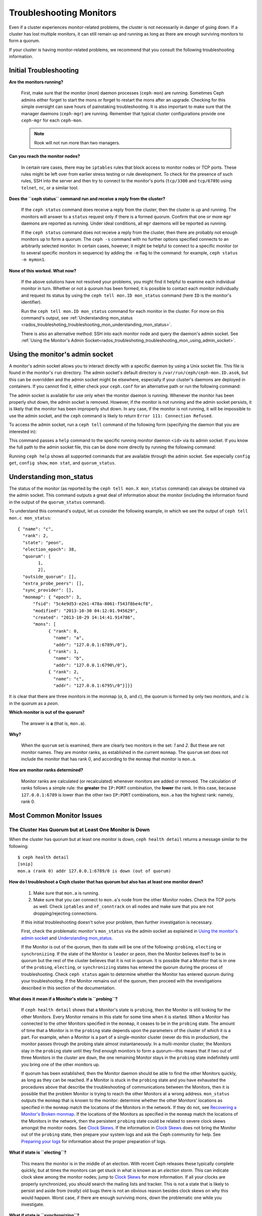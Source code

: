 .. _rados-troubleshooting-mon:

==========================
 Troubleshooting Monitors
==========================

.. index:: monitor, high availability

Even if a cluster experiences monitor-related problems, the cluster is not
necessarily in danger of going down. If a cluster has lost multiple monitors,
it can still remain up and running as long as there are enough surviving
monitors to form a quorum.
   
If your cluster is having monitor-related problems, we recommend that you
consult the following troubleshooting information.

Initial Troubleshooting
=======================

**Are the monitors running?**

  First, make sure that the monitor (*mon*) daemon processes (``ceph-mon``) are
  running. Sometimes Ceph admins either forget to start the mons or forget to
  restart the mons after an upgrade. Checking for this simple oversight can
  save hours of painstaking troubleshooting. It is also important to make sure
  that the manager daemons (``ceph-mgr``) are running. Remember that typical
  cluster configurations provide one ``ceph-mgr`` for each ``ceph-mon``.

  .. note:: Rook will not run more than two managers.

**Can you reach the monitor nodes?**

  In certain rare cases, there may be ``iptables`` rules that block access to
  monitor nodes or TCP ports. These rules might be left over from earlier
  stress testing or rule development. To check for the presence of such rules,
  SSH into the server and then try to connect to the monitor's ports
  (``tcp/3300`` and ``tcp/6789``) using ``telnet``, ``nc``, or a similar tool.

**Does the ``ceph status`` command run and receive a reply from the cluster?**

  If the ``ceph status`` command does receive a reply from the cluster, then the
  cluster is up and running. The monitors will answer to a ``status`` request
  only if there is a formed quorum. Confirm that one or more ``mgr`` daemons
  are reported as running. Under ideal conditions, all ``mgr`` daemons will be
  reported as running.


  If the ``ceph status`` command does not receive a reply from the cluster, then
  there are probably not enough monitors ``up`` to form a quorum.  The ``ceph
  -s`` command with no further options specified connects to an arbitrarily
  selected monitor. In certain cases, however, it might be helpful to connect
  to a specific monitor (or to several specific monitors in sequence) by adding
  the ``-m`` flag to the command: for example, ``ceph status -m mymon1``.


**None of this worked. What now?**

  If the above solutions have not resolved your problems, you might find it
  helpful to examine each individual monitor in turn. Whether or not a quorum
  has been formed, it is possible to contact each monitor individually and
  request its status by using the ``ceph tell mon.ID mon_status`` command (here
  ``ID`` is the monitor's identifier).

  Run the ``ceph tell mon.ID mon_status`` command for each monitor in the
  cluster. For more on this command's output, see :ref:`Understanding
  mon_status
  <rados_troubleshoting_troubleshooting_mon_understanding_mon_status>`.

  There is also an alternative method: SSH into each monitor node and query the
  daemon's admin socket. See :ref:`Using the Monitor's Admin
  Socket<rados_troubleshoting_troubleshooting_mon_using_admin_socket>`.

.. _rados_troubleshoting_troubleshooting_mon_using_admin_socket:

Using the monitor's admin socket
================================

A monitor's admin socket allows you to interact directly with a specific daemon
by using a Unix socket file. This file is found in the monitor's ``run``
directory. The admin socket's default directory is
``/var/run/ceph/ceph-mon.ID.asok``, but this can be overridden and the admin
socket might be elsewhere, especially if your cluster's daemons are deployed in
containers. If you cannot find it, either check your ``ceph.conf`` for an
alternative path or run the following command:
    
.. prompt:: bash $

   ceph-conf --name mon.ID --show-config-value admin_socket

The admin socket is available for use only when the monitor daemon is running.
Whenever the monitor has been properly shut down, the admin socket is removed.
However, if the monitor is not running and the admin socket persists, it is
likely that the monitor has been improperly shut down.  In any case, if the
monitor is not running, it will be impossible to use the admin socket, and the
``ceph`` command is likely to return ``Error 111: Connection Refused``.

To access the admin socket, run a ``ceph tell`` command of the following form
(specifying the daemon that you are interested in):

.. prompt:: bash $

   ceph tell mon.<id> mon_status

This command passes a ``help`` command to the specific running monitor daemon
``<id>`` via its admin socket. If you know the full path to the admin socket
file, this can be done more directly by running the following command:

.. prompt:: bash $

   ceph --admin-daemon <full_path_to_asok_file> <command>

Running ``ceph help`` shows all supported commands that are available through
the admin socket. See especially ``config get``, ``config show``, ``mon stat``,
and ``quorum_status``.

.. _rados_troubleshoting_troubleshooting_mon_understanding_mon_status:

Understanding mon_status
========================

The status of the monitor (as reported by the ``ceph tell mon.X mon_status``
command) can always be obtained via the admin socket. This command outputs a
great deal of information about the monitor (including the information found in
the output of the ``quorum_status`` command).

To understand this command's output, let us consider the following example, in
which we see the output of ``ceph tell mon.c mon_status``::

  { "name": "c",
    "rank": 2,
    "state": "peon",
    "election_epoch": 38,
    "quorum": [
          1,
          2],
    "outside_quorum": [],
    "extra_probe_peers": [],
    "sync_provider": [],
    "monmap": { "epoch": 3,
        "fsid": "5c4e9d53-e2e1-478a-8061-f543f8be4cf8",
        "modified": "2013-10-30 04:12:01.945629",
        "created": "2013-10-29 14:14:41.914786",
        "mons": [
              { "rank": 0,
                "name": "a",
                "addr": "127.0.0.1:6789\/0"},
              { "rank": 1,
                "name": "b",
                "addr": "127.0.0.1:6790\/0"},
              { "rank": 2,
                "name": "c",
                "addr": "127.0.0.1:6795\/0"}]}}

It is clear that there are three monitors in the monmap (*a*, *b*, and *c*),
the quorum is formed by only two monitors, and *c* is in the quorum as a
*peon*.

**Which monitor is out of the quorum?**

  The answer is **a** (that is, ``mon.a``).

**Why?**

  When the ``quorum`` set is examined, there are clearly two monitors in the
  set: *1* and *2*. But these are not monitor names. They are monitor ranks, as
  established in the current ``monmap``. The ``quorum`` set does not include
  the monitor that has rank 0, and according to the ``monmap`` that monitor is
  ``mon.a``.

**How are monitor ranks determined?**

  Monitor ranks are calculated (or recalculated) whenever monitors are added or
  removed. The calculation of ranks follows a simple rule: the **greater** the
  ``IP:PORT`` combination, the **lower** the rank. In this case, because
  ``127.0.0.1:6789`` is lower than the other two ``IP:PORT`` combinations,
  ``mon.a`` has the highest rank: namely, rank 0.
  

Most Common Monitor Issues
===========================

The Cluster Has Quorum but at Least One Monitor is Down
-------------------------------------------------------

When the cluster has quorum but at least one monitor is down, ``ceph health
detail`` returns a message similar to the following::

      $ ceph health detail
      [snip]
      mon.a (rank 0) addr 127.0.0.1:6789/0 is down (out of quorum)

**How do I troubleshoot a Ceph cluster that has quorum but also has at least one monitor down?**

  #. Make sure that ``mon.a`` is running.

  #. Make sure that you can connect to ``mon.a``'s node from the
     other Monitor nodes. Check the TCP ports as well. Check ``iptables`` and
     ``nf_conntrack`` on all nodes and make sure that you are not
     dropping/rejecting connections.

  If this initial troubleshooting doesn't solve your problem, then further
  investigation is necessary.

  First, check the problematic monitor's ``mon_status`` via the admin
  socket as explained in `Using the monitor's admin socket`_ and
  `Understanding mon_status`_.

  If the Monitor is out of the quorum, then its state will be one of the
  following: ``probing``, ``electing`` or ``synchronizing``. If the state of
  the Monitor is ``leader`` or ``peon``, then the Monitor believes itself to be
  in quorum but the rest of the cluster believes that it is not in quorum. It
  is possible that a Monitor that is in one of the ``probing``, ``electing``,
  or ``synchronizing`` states has entered the quorum during the process of
  troubleshooting. Check ``ceph status`` again to determine whether the Monitor
  has entered quorum during your troubleshooting. If the Monitor remains out of
  the quorum, then proceed with the investigations described in this section of
  the documentation.
  

**What does it mean if  a Monitor's state is ``probing``?**

  If ``ceph health detail`` shows that a Monitor's state is
  ``probing``, then the Monitor is still looking for the other Monitors. Every
  Monitor remains in this state for some time when it is started. When a
  Monitor has connected to the other Monitors specified in the ``monmap``, it
  ceases to be in the ``probing`` state. The amount of time that a Monitor is
  in the ``probing`` state depends upon the parameters of the cluster of which
  it is a part. For example, when a Monitor is a part of a single-monitor
  cluster (never do this in production), the monitor passes through the probing
  state almost instantaneously. In a multi-monitor cluster, the Monitors stay
  in the ``probing`` state until they find enough monitors to form a quorum
  |---| this means that if two out of three Monitors in the cluster are
  ``down``, the one remaining Monitor stays in the ``probing``  state
  indefinitely until you bring one of the other monitors up.

  If quorum has been established, then the Monitor daemon should be able to
  find the other Monitors quickly, as long as they can be reached. If a Monitor
  is stuck in the ``probing`` state and you have exhausted the procedures above
  that describe the troubleshooting of communications between the Monitors,
  then it is possible that the problem Monitor is trying to reach the other
  Monitors at a wrong address. ``mon_status`` outputs the ``monmap`` that is
  known to the monitor: determine whether the other Monitors' locations as
  specified in the ``monmap`` match the locations of the Monitors in the
  network. If they do not, see `Recovering a Monitor's Broken monmap`_.
  If the locations of the Monitors as specified in the ``monmap`` match the
  locations of the Monitors in the network, then the persistent
  ``probing`` state could  be related to severe clock skews amongst the monitor
  nodes.  See `Clock Skews`_.  If the information in `Clock Skews`_ does not
  bring the Monitor out of the ``probing`` state, then prepare your system logs
  and ask the Ceph community for help. See `Preparing your logs`_ for
  information about the proper preparation of logs.


**What if state is ``electing``?**

  This means the monitor is in the middle of an election. With recent Ceph
  releases these typically complete quickly, but at times the monitors can
  get stuck in what is known as an *election storm*. This can indicate
  clock skew among the monitor nodes; jump to
  `Clock Skews`_ for more information. If all your clocks are properly
  synchronized, you should search the mailing lists and tracker.
  This is not a state that is likely to persist and aside from
  (*really*) old bugs there is not an obvious reason besides clock skews on
  why this would happen.  Worst case, if there are enough surviving mons,
  down the problematic one while you investigate.

**What if state is ``synchronizing``?**

  This means the monitor is catching up with the rest of the cluster in
  order to join the quorum. Time to synchronize is a function of the size
  of your monitor store and thus of cluster size and state, so if you have a
  large or degraded cluster this may take a while.

  If you notice that the monitor jumps from ``synchronizing`` to
  ``electing`` and then back to ``synchronizing``, then you do have a
  problem: the cluster state may be advancing (i.e., generating new maps)
  too fast for the synchronization process to keep up. This was a more common
  thing in early days (Cuttlefish), but since then the synchronization process
  has been refactored and enhanced to avoid this dynamic. If you experience
  this in later versions please let us know via a bug tracker. And bring some logs
  (see `Preparing your logs`_).

**What if state is ``leader`` or ``peon``?**

  This should not happen:  famous last words.  If it does, however, it likely
  has a lot to do with clock skew -- see `Clock Skews`_. If you are not
  suffering from clock skew, then please prepare your logs (see
  `Preparing your logs`_) and reach out to the community.


Recovering a Monitor's Broken ``monmap``
----------------------------------------

This is how a ``monmap`` usually looks, depending on the number of
monitors::


      epoch 3
      fsid 5c4e9d53-e2e1-478a-8061-f543f8be4cf8
      last_changed 2013-10-30 04:12:01.945629
      created 2013-10-29 14:14:41.914786
      0: 127.0.0.1:6789/0 mon.a
      1: 127.0.0.1:6790/0 mon.b
      2: 127.0.0.1:6795/0 mon.c
      
This may not be what you have however. For instance, in some versions of
early Cuttlefish there was a bug that could cause your ``monmap``
to be nullified.  Completely filled with zeros. This means that not even
``monmaptool`` would be able to make sense of cold, hard, inscrutable zeros.
It's also possible to end up with a monitor with a severely outdated monmap,
notably if the node has been down for months while you fight with your vendor's
TAC.  The subject ``ceph-mon`` daemon might be unable to find the surviving
monitors (e.g., say ``mon.c`` is down; you add a new monitor ``mon.d``,
then remove ``mon.a``, then add a new monitor ``mon.e`` and remove
``mon.b``; you will end up with a totally different monmap from the one
``mon.c`` knows).

In this situation you have two possible solutions:

Scrap the monitor and redeploy

  You should only take this route if you are positive that you won't
  lose the information kept by that monitor; that you have other monitors
  and that they are running just fine so that your new monitor is able
  to synchronize from the remaining monitors. Keep in mind that destroying
  a monitor, if there are no other copies of its contents, may lead to
  loss of data.

Inject a monmap into the monitor

  These are the basic steps:

  Retrieve the ``monmap`` from the surviving monitors and inject it into the
  monitor whose ``monmap`` is corrupted or lost.

  Implement this solution by carrying out the following procedure:

  1. Is there a quorum of monitors? If so, retrieve the ``monmap`` from the
     quorum::

      $ ceph mon getmap -o /tmp/monmap

  2. If there is no quorum, then retrieve the ``monmap`` directly from another
     monitor that has been stopped (in this example, the other monitor has
     the ID ``ID-FOO``)::

      $ ceph-mon -i ID-FOO --extract-monmap /tmp/monmap

  3. Stop the monitor you are going to inject the monmap into.

  4. Inject the monmap::

      $ ceph-mon -i ID --inject-monmap /tmp/monmap

  5. Start the monitor

  .. warning:: Injecting ``monmaps`` can cause serious problems because doing
     so will overwrite the latest existing ``monmap`` stored on the monitor. Be
     careful!

Clock Skews
-----------

The Paxos consensus algorithm requires close time synchroniziation, which means
that clock skew among the monitors in the quorum can have a serious effect on
monitor operation. The resulting behavior can be puzzling. To avoid this issue,
run a clock synchronization tool on your monitor nodes: for example, use
``Chrony`` or the legacy ``ntpd`` utility. Configure each monitor nodes so that
the `iburst` option is in effect and so that each monitor has multiple peers,
including the following: 

* Each other
* Internal ``NTP`` servers
* Multiple external, public pool servers

.. note:: The ``iburst`` option sends a burst of eight packets instead of the
   usual single packet, and is used during the process of getting two peers
   into initial synchronization.

Furthermore, it is advisable to synchronize *all* nodes in your cluster against
internal and external servers, and perhaps even against your monitors. Run
``NTP`` servers on bare metal: VM-virtualized clocks are not suitable for
steady timekeeping. See `https://www.ntp.org <https://www.ntp.org>`_ for more
information about the Network Time Protocol (NTP). Your organization might
already have quality internal ``NTP`` servers available.  Sources for ``NTP``
server appliances include the following:

* Microsemi (formerly Symmetricom) `https://microsemi.com <https://www.microsemi.com/product-directory/3425-timing-synchronization>`_
* EndRun `https://endruntechnologies.com <https://endruntechnologies.com/products/ntp-time-servers>`_
* Netburner `https://www.netburner.com <https://www.netburner.com/products/network-time-server/pk70-ex-ntp-network-time-server>`_

Clock Skew Questions and Answers
~~~~~~~~~~~~~~~~~~~~~~~~~~~~~~~~

**What's the maximum tolerated clock skew?**

  By default, monitors allow clocks to drift up to a maximum of 0.05 seconds
  (50 milliseconds).

**Can I increase the maximum tolerated clock skew?**

  Yes, but we strongly recommend against doing so. The maximum tolerated clock
  skew is configurable via the ``mon-clock-drift-allowed`` option, but it is
  almost certainly a bad idea to make changes to this option. The clock skew
  maximum is in place because clock-skewed monitors cannot be relied upon. The
  current default value has proven its worth at alerting the user before the
  monitors encounter serious problems. Changing this value might cause
  unforeseen effects on the stability of the monitors and overall cluster
  health.

**How do I know whether there is a clock skew?**

  The monitors will warn you via the cluster status ``HEALTH_WARN``. When clock
  skew is present, the ``ceph health detail`` and ``ceph status`` commands
  return an output resembling the following::

      mon.c addr 10.10.0.1:6789/0 clock skew 0.08235s > max 0.05s (latency 0.0045s)

  In this example, the monitor ``mon.c`` has been flagged as suffering from 
  clock skew.

  In Luminous and later releases, it is possible to check for a clock skew by
  running the ``ceph time-sync-status`` command. Note that the lead monitor
  typically has the numerically lowest IP address. It will always show ``0``:
  the reported offsets of other monitors are relative to the lead monitor, not
  to any external reference source.

**What should I do if there is a clock skew?**

  Synchronize your clocks. Using an NTP client might help. However, if you
  are already using an NTP client and you still encounter clock skew problems,
  determine whether the NTP server that you are using is remote to your network
  or instead hosted on your network. Hosting your own NTP servers tends to
  mitigate clock skew problems.


Client Can't Connect or Mount
-----------------------------

Check your IP tables. Some operating-system install utilities add a ``REJECT``
rule to ``iptables``. ``iptables`` rules will reject all clients other than
``ssh`` that try to connect to the host. If your monitor host's IP tables have
a ``REJECT`` rule in place, clients that are connecting from a separate node
will fail and will raise a timeout error. Any ``iptables`` rules that reject
clients trying to connect to Ceph daemons must be addressed. For example::

    REJECT all -- anywhere anywhere reject-with icmp-host-prohibited

It might also be necessary to add rules to iptables on your Ceph hosts to
ensure that clients are able to access the TCP ports associated with your Ceph
monitors (default: port 6789) and Ceph OSDs (default: 6800 through 7300). For
example::

    iptables -A INPUT -m multiport -p tcp -s {ip-address}/{netmask} --dports 6789,6800:7300 -j ACCEPT


Monitor Store Failures
======================

Symptoms of store corruption
----------------------------

Ceph monitors store the :term:`Cluster Map` in a key-value store.  If key-value
store corruption causes a monitor to fail, then the monitor log might contain
one of the following error messages::

  Corruption: error in middle of record

or::

  Corruption: 1 missing files; e.g.: /var/lib/ceph/mon/mon.foo/store.db/1234567.ldb

Recovery using healthy monitor(s)
---------------------------------

If there are surviving monitors, we can always :ref:`replace
<adding-and-removing-monitors>` the corrupted monitor with a new one. After the
new monitor boots, it will synchronize with a healthy peer. After the new
monitor is fully synchronized, it will be able to serve clients.

.. _mon-store-recovery-using-osds:

Recovery using OSDs
-------------------

Even if all monitors fail at the same time, it is possible to recover the
monitor store by using information stored in OSDs. You are encouraged to deploy
at least three (and preferably five) monitors in a Ceph cluster. In such a
deployment, complete monitor failure is unlikely. However, unplanned power loss
in a data center whose disk settings or filesystem settings are improperly
configured could cause the underlying filesystem to fail and this could kill
all of the monitors. In such a case, data in the OSDs can be used to recover
the monitors.  The following is such a script and can be used to recover the
monitors:


.. code-block:: bash

  ms=/root/mon-store
  mkdir $ms
  
  # collect the cluster map from stopped OSDs
  for host in $hosts; do
    rsync -avz $ms/. user@$host:$ms.remote
    rm -rf $ms
    ssh user@$host <<EOF
      for osd in /var/lib/ceph/osd/ceph-*; do
        ceph-objectstore-tool --data-path \$osd --no-mon-config --op update-mon-db --mon-store-path $ms.remote
      done
  EOF
    rsync -avz user@$host:$ms.remote/. $ms
  done
  
  # rebuild the monitor store from the collected map, if the cluster does not
  # use cephx authentication, we can skip the following steps to update the
  # keyring with the caps, and there is no need to pass the "--keyring" option.
  # i.e. just use "ceph-monstore-tool $ms rebuild" instead
  ceph-authtool /path/to/admin.keyring -n mon. \
    --cap mon 'allow *'
  ceph-authtool /path/to/admin.keyring -n client.admin \
    --cap mon 'allow *' --cap osd 'allow *' --cap mds 'allow *'
  # add one or more ceph-mgr's key to the keyring. in this case, an encoded key
  # for mgr.x is added, you can find the encoded key in
  # /etc/ceph/${cluster}.${mgr_name}.keyring on the machine where ceph-mgr is
  # deployed
  ceph-authtool /path/to/admin.keyring --add-key 'AQDN8kBe9PLWARAAZwxXMr+n85SBYbSlLcZnMA==' -n mgr.x \
    --cap mon 'allow profile mgr' --cap osd 'allow *' --cap mds 'allow *'
  # If your monitors' ids are not sorted by ip address, please specify them in order.
  # For example. if mon 'a' is 10.0.0.3, mon 'b' is 10.0.0.2, and mon 'c' is  10.0.0.4,
  # please passing "--mon-ids b a c".
  # In addition, if your monitors' ids are not single characters like 'a', 'b', 'c', please
  # specify them in the command line by passing them as arguments of the "--mon-ids"
  # option. if you are not sure, please check your ceph.conf to see if there is any
  # sections named like '[mon.foo]'. don't pass the "--mon-ids" option, if you are
  # using DNS SRV for looking up monitors.
  ceph-monstore-tool $ms rebuild -- --keyring /path/to/admin.keyring --mon-ids alpha beta gamma
  
  # make a backup of the corrupted store.db just in case!  repeat for
  # all monitors.
  mv /var/lib/ceph/mon/mon.foo/store.db /var/lib/ceph/mon/mon.foo/store.db.corrupted

  # move rebuild store.db into place.  repeat for all monitors.
  mv $ms/store.db /var/lib/ceph/mon/mon.foo/store.db
  chown -R ceph:ceph /var/lib/ceph/mon/mon.foo/store.db

This script performs the following steps:

#. Collects the map from each OSD host.
#. Rebuilds the store.
#. Fills the entities in the keyring file with appropriate capabilities.
#. Replaces the corrupted store on ``mon.foo`` with the recovered copy.


Known limitations
~~~~~~~~~~~~~~~~~

The above recovery tool is unable to recover the following information:

- **Certain added keyrings**: All of the OSD keyrings added using the ``ceph
  auth add`` command are recovered from the OSD's copy, and the
  ``client.admin`` keyring is imported using ``ceph-monstore-tool``. However,
  the MDS keyrings and all other keyrings will be missing in the recovered
  monitor store. You might need to manually re-add them.

- **Creating pools**: If any RADOS pools were in the process of being created,
  that state is lost. The recovery tool operates on the assumption that all
  pools have already been created. If there are PGs that are stuck in the
  'unknown' state after the recovery for a partially created pool, you can
  force creation of the *empty* PG by running the ``ceph osd force-create-pg``
  command. Note that this will create an *empty* PG, so take this action only
  if you know the pool is empty.

- **MDS Maps**: The MDS maps are lost.


Everything Failed! Now What?
============================

Reaching out for help
---------------------

You can find help on IRC in #ceph and #ceph-devel on OFTC (server
irc.oftc.net), or at ``dev@ceph.io`` and ``ceph-users@lists.ceph.com``. Make
sure that you have prepared your logs and that you have them ready upon
request.

See https://ceph.io/en/community/connect/ for current (as of October 2023)
information on getting in contact with the upstream Ceph community.


Preparing your logs
-------------------

The default location for monitor logs is ``/var/log/ceph/ceph-mon.FOO.log*``.
However, if they are not there, you can find their current location by running
the following command:

.. prompt:: bash

   ceph-conf --name mon.FOO --show-config-value log_file

The amount of information in the logs is determined by the debug levels in the
cluster's configuration files. If Ceph is using the default debug levels, then
your logs might be missing important information that would help the upstream
Ceph community address your issue.

To make sure your monitor logs contain relevant information, you can raise
debug levels. Here we are interested in information from the monitors.  As with
other components, the monitors have different parts that output their debug
information on different subsystems.

If you are an experienced Ceph troubleshooter, we recommend raising the debug
levels of the most relevant subsystems. Of course, this approach might not be
easy for beginners. In most cases, however, enough information to address the
issue will be secured if the following debug levels are entered::

      debug_mon = 10
      debug_ms = 1

Sometimes these debug levels do not yield enough information. In such cases,
members of the upstream Ceph community might ask you to make additional changes
to these or to other debug levels. In any case, it is better for us to receive
at least some useful information than to receive an empty log.


Do I need to restart a monitor to adjust debug levels?
------------------------------------------------------

No, restarting a monitor is not necessary. Debug levels may be adjusted by
using two different methods, depending on whether or not there is a quorum:

There is a quorum

  Either inject the debug option into the specific monitor that needs to 
  be debugged::

        ceph tell mon.FOO config set debug_mon 10/10

  Or inject it into all monitors at once::

        ceph tell mon.* config set debug_mon 10/10


There is no quorum

  Use the admin socket of the specific monitor that needs to be debugged
  and directly adjust the monitor's configuration options::

      ceph daemon mon.FOO config set debug_mon 10/10


To return the debug levels to their default values, run the above commands
using the debug level ``1/10`` rather than ``10/10``. To check a monitor's
current values, use the admin socket and run either of the following commands:

  .. prompt:: bash

     ceph daemon mon.FOO config show

or:

  .. prompt:: bash

     ceph daemon mon.FOO config get 'OPTION_NAME'



I Reproduced the problem with appropriate debug levels. Now what?
-----------------------------------------------------------------

We prefer that you send us only the portions of your logs that are relevant to
your monitor problems. Of course, it might not be easy for you to determine
which portions are relevant so we are willing to accept complete and
unabridged logs. However, we request that you avoid sending logs containing
hundreds of thousands of lines with no additional clarifying information. One
common-sense way of making our task easier is to write down the current time
and date when you are reproducing the problem and then extract portions of your
logs based on that information.

Finally, reach out to us on the mailing lists or IRC or Slack, or by filing a
new issue on the `tracker`_.

.. _tracker: http://tracker.ceph.com/projects/ceph/issues/new

.. |---|   unicode:: U+2014 .. EM DASH
   :trim:

